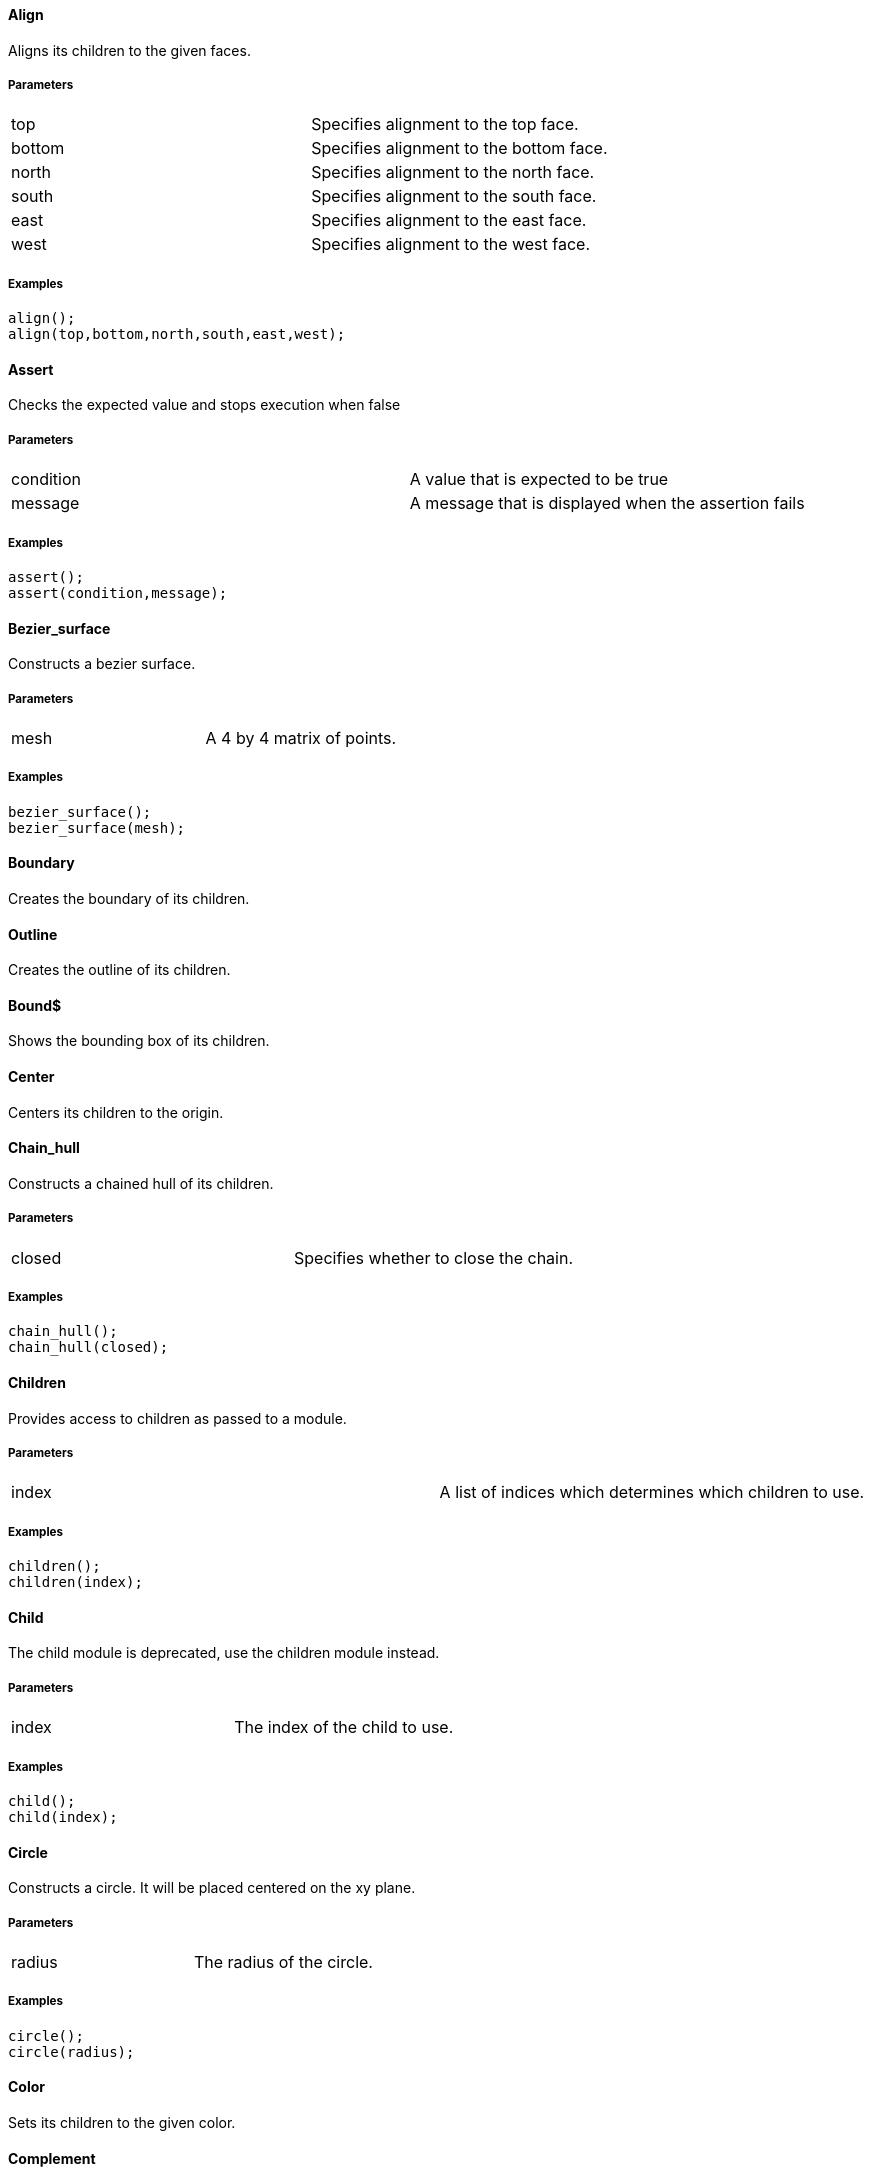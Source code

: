 Align
^^^^^

Aligns its children to the given faces.

Parameters
++++++++++
|=========
|top|Specifies alignment to the top face.
|bottom|Specifies alignment to the bottom face.
|north|Specifies alignment to the north face.
|south|Specifies alignment to the south face.
|east|Specifies alignment to the east face.
|west|Specifies alignment to the west face.
|=========

Examples
++++++++
[source,csharp]
---------------
align();
align(top,bottom,north,south,east,west);
---------------

Assert
^^^^^^

Checks the expected value and stops execution when false

Parameters
++++++++++
|=========
|condition|A value that is expected to be true
|message|A message that is displayed when the assertion fails
|=========

Examples
++++++++
[source,csharp]
---------------
assert();
assert(condition,message);
---------------

Bezier_surface
^^^^^^^^^^^^^^

Constructs a bezier surface.

Parameters
++++++++++
|=========
|mesh|A 4 by 4 matrix of points.
|=========

Examples
++++++++
[source,csharp]
---------------
bezier_surface();
bezier_surface(mesh);
---------------

Boundary
^^^^^^^^

Creates the boundary of its children.

Outline
^^^^^^^

Creates the outline of its children.

Bound$
^^^^^^

Shows the bounding box of its children.

Center
^^^^^^

Centers its children to the origin.

Chain_hull
^^^^^^^^^^

Constructs a chained hull of its children.

Parameters
++++++++++
|=========
|closed|Specifies whether to close the chain.
|=========

Examples
++++++++
[source,csharp]
---------------
chain_hull();
chain_hull(closed);
---------------

Children
^^^^^^^^

Provides access to children as passed to a module.

Parameters
++++++++++
|=========
|index|A list of indices which determines which children to use.
|=========

Examples
++++++++
[source,csharp]
---------------
children();
children(index);
---------------

Child
^^^^^

The child module is deprecated, use the children module instead.

Parameters
++++++++++
|=========
|index|The index of the child to use.
|=========

Examples
++++++++
[source,csharp]
---------------
child();
child(index);
---------------

Circle
^^^^^^

Constructs a circle. It will be placed centered on the xy plane.

Parameters
++++++++++
|=========
|radius|The radius of the circle.
|=========

Examples
++++++++
[source,csharp]
---------------
circle();
circle(radius);
---------------

Color
^^^^^

Sets its children to the given color.

Complement
^^^^^^^^^^

Creates the boolean complement of its children.

Cone
^^^^

Constructs a cone. It is placed centered on the xy plane.

Parameters
++++++++++
|=========
|height|The height of the cone.
|radius1|The radius of the bottom of the cone.
|radius2|The radius of the top of the cone.
|center|Specifies whether the cone should be vertically centered along the z axis.
|=========

Examples
++++++++
[source,csharp]
---------------
cone();
cone(height,radius1,radius2,center);
---------------

Cube
^^^^

Constructs a cube or cuboid. It will be placed in the first octant unless the center parameter is true.

Parameters
++++++++++
|=========
|size|The size of the cube. A single value or x,y,z
|center|Specifies whether to center the cube at the origin
|=========

Examples
++++++++
[source,csharp]
---------------
cube([10,10,10]);
---------------

Cuboid
^^^^^^

Constructs a cuboid. It will be placed in the first octant

Parameters
++++++++++
|=========
|width|The width (x) of the cuboid.
|depth|The depth (y) of the cuboid.
|height|The height (z) of the cuboid.
|=========

Examples
++++++++
[source,csharp]
---------------
cuboid(1cm,2cm,3cm);
---------------

Cylinder
^^^^^^^^

Constructs a cylinder. It will be placed centered on the xy plane.

Parameters
++++++++++
|=========
|height|The height of the cylinder
|radius|The radius of the cylinder
|center|Specifies whether to center the cylinder vertically along the z axis.
|=========

Examples
++++++++
[source,csharp]
---------------
cylinder(h=10,r=5);
---------------

Cylinder_surface
^^^^^^^^^^^^^^^^

Constructs the surface of a cylinder without top and bottom facets.

Parameters
++++++++++
|=========
|height|The height of the cylinder surface.
|radius|The radius of the cylinder surface.
|center|Specifies whether to center the cylinder along the z axis.
|=========

Examples
++++++++
[source,csharp]
---------------
cylinder_surface();
cylinder_surface(height,radius,center);
---------------

Datum$
^^^^^^

Creates a plane from which children will be relative to

Parameters
++++++++++
|=========
|x|An yz plane offset by x
|y|An xz plane offset by y
|z|An xy plane offset by z
|=========

Examples
++++++++
[source,csharp]
---------------
datum$();
datum$(x,y,z);
---------------

Decompose
^^^^^^^^^

Decomposes its children into convex geometry.

Difference
^^^^^^^^^^

Subtracts from the first child its subsequent children.

Discrete
^^^^^^^^

Rearranges the vertices of its children to lie on discrete values rounded to the given number of decimal places.

Parameters
++++++++++
|=========
|places|The number of decimal places to which to round.
|=========

Examples
++++++++
[source,csharp]
---------------
discrete();
discrete(places);
---------------

Echo
^^^^

The echo module is deprecated please use 'write' or 'writeln' module instead.

Glide
^^^^^

Glides the first child along the outline of the second child.

Group
^^^^^

Groups its children into single geometry.

Hull
^^^^

Creates a boundry shape from the points of its children.

Parameters
++++++++++
|=========
|concave|Determines whether the hull may be concave
|=========

Examples
++++++++
[source,csharp]
---------------
hull();
hull(concave);
---------------

Import
^^^^^^

The import module is depricated please use the import declaration instead.

Parameters
++++++++++
|=========
|file|The name of the file to import.
|=========

Examples
++++++++
[source,csharp]
---------------
import();
import(file);
---------------

Intersection
^^^^^^^^^^^^

Intersects the first child its subsequent children.

Linear_extrude
^^^^^^^^^^^^^^

Extrudes its children along the given axis.

Parameters
++++++++++
|=========
|height|The height of the extrusion.
|axis|The axis along which to perform the extrusion
|=========

Examples
++++++++
[source,csharp]
---------------
linear_extrude();
linear_extrude(height,axis);
---------------

Material
^^^^^^^^

Assigns its children to a unique material id.

Minkowski
^^^^^^^^^

Creates a minkowski sum of the first child and its subsequent children.

Mirror
^^^^^^

Mirrors its children through a plane perpendicular to the given normal vector.

Parameters
++++++++++
|=========
|vector|The normal vector of the mirror plane.
|=========

Examples
++++++++
[source,csharp]
---------------
mirror();
mirror(vector);
---------------

Multmatrix
^^^^^^^^^^

Multiplies its children with the given 4 by 4 affine transformation matrix.

Parameters
++++++++++
|=========
|matrix|The 4 by 4 affine transformation matrix
|=========

Examples
++++++++
[source,csharp]
---------------
multmatrix();
multmatrix(matrix);
---------------

Normal$
^^^^^^^

Shows normal vectors on the faces of its children.

Offset
^^^^^^

Moves the outlines of polygons outward or inward by a given amount.

Parameters
++++++++++
|=========
|delta|The amount to offset the polygon. The polygon is offset inwards, when negative.
|=========

Examples
++++++++
[source,csharp]
---------------
offset();
offset(delta);
---------------

Point
^^^^^

Constructs points.

Parameters
++++++++++
|=========
|points|The location of the points.
|=========

Examples
++++++++
[source,csharp]
---------------
point();
point(points);
---------------

Points
^^^^^^

Constructs points.

Parameters
++++++++++
|=========
|points|The location of the points.
|=========

Examples
++++++++
[source,csharp]
---------------
points();
points(points);
---------------

Polyline
^^^^^^^^

Constructs a line connecting multiple points.

Parameters
++++++++++
|=========
|points|The vertices are provided by the points list.
|lines|The lines are a list of indices to the vertices.
|=========

Examples
++++++++
[source,csharp]
---------------
polyline();
polyline(points,lines);
---------------

Polygon
^^^^^^^

Constructs a polygon.

Parameters
++++++++++
|=========
|points|The vertices are provided by the points list.
|lines|The lines are a list of indices to the vertices.
|=========

Examples
++++++++
[source,csharp]
---------------
polygon();
polygon(points,lines);
---------------

Polyhedron
^^^^^^^^^^

Construct a polyhedron. Special care must be taken to ensure the correct winding order.

Parameters
++++++++++
|=========
|points|The vertices of the shape are provided by the points list
|faces|The faces is list of indices to the vertices. These relate to the facets of the polyhedron.
|=========

Examples
++++++++
[source,csharp]
---------------
polyhedron();
polyhedron(points,faces);
---------------

Prism
^^^^^

Constructs a regular prism. It will be placed centered on the xy plane.

Parameters
++++++++++
|=========
|height|The height of the prism.
|sides|The number of size to the prism.
|apothem|The radius from the center to the outer faces of the prism.
|center|Specifies whether to center the prism vertically along the z axis.
|=========

Examples
++++++++
[source,csharp]
---------------
prism();
prism(height,sides,apothem,center);
---------------

Projection
^^^^^^^^^^

Flattens its children onto the xy plane.

Parameters
++++++++++
|=========
|base|Specifies that only polygons with normals perpendicular to the xy plane be considered.
|=========

Examples
++++++++
[source,csharp]
---------------
projection();
projection(base);
---------------

Radial$
^^^^^^^

Shows the radius of its children.

Regular_polygon
^^^^^^^^^^^^^^^

Constructs a regular polygon. It will be placed centered on the xy plane.

Parameters
++++++++++
|=========
|sides|The number of sides to the polygon.
|apothem|The radius from the center to the outer faces of the polygon.
|=========

Examples
++++++++
[source,csharp]
---------------
regular_polygon();
regular_polygon(sides,apothem);
---------------

Resize
^^^^^^

Modifies its children to match the given size.

Parameters
++++++++++
|=========
|newsize|The new size of the shape.
|auto|Specifies whether to auto-scale any 0-dimensions
|=========

Examples
++++++++
[source,csharp]
---------------
resize();
resize(newsize,auto);
---------------

Rotate_extrude
^^^^^^^^^^^^^^

Extrudes its children about the given axis.

Parameters
++++++++++
|=========
|angle|The sweep angle for the extrusion.
|axis|The axis of rotation. When no axis is given the shape is first rotated 90° about the x axis, then extruded about the z axis.
|radius|The radius of the extrusion.
|height|The helical height of the extrusion.
|=========

Examples
++++++++
[source,csharp]
---------------
rotate_extrude();
rotate_extrude(angle,axis,radius,height);
---------------

Rotate
^^^^^^

Rotates its children about the origin or an arbitrary axis.

Parameters
++++++++++
|=========
|angle|The angle of rotation in degress. It can be a single value or rotation about x,y,z. With the latter, three rotations are performed in the order x,y,z
|vector|The axis of rotation when used with a single angle value
|=========

Examples
++++++++
[source,csharp]
---------------
rotate();
rotate(angle,vector);
---------------

Scale
^^^^^

Scales its children by the given vector.

Parameters
++++++++++
|=========
|size|The factor by which to scale the object.
|reference|A center reference point for the scaling.
|=========

Examples
++++++++
[source,csharp]
---------------
scale();
scale(size,reference);
---------------

Shear
^^^^^

Shears its children in the given planes.

Parameters
++++++++++
|=========
|x|The yz plane.
|y|The xz plane.
|z|The xy plane.
|=========

Examples
++++++++
[source,csharp]
---------------
shear();
shear(x,y,z);
---------------

Simplify
^^^^^^^^

Performs a mesh simplification on its children.

Parameters
++++++++++
|=========
|ratio|The mesh simplification stops when the number of edges is below the ratio of the initial number of edges
|=========

Examples
++++++++
[source,csharp]
---------------
simplify();
simplify(ratio);
---------------

Slice
^^^^^

Slices its children at the given height.

Parameters
++++++++++
|=========
|height|The height at which to slice.
|thickness|The thickness of the slice.
|=========

Examples
++++++++
[source,csharp]
---------------
slice();
slice(height,thickness);
---------------

Sphere
^^^^^^

Constructs a sphere. The sphere will be centered at the origin.

Parameters
++++++++++
|=========
|radius|The radius of the sphere.
|=========

Examples
++++++++
[source,csharp]
---------------
sphere();
sphere(radius);
---------------

Square
^^^^^^

Constructs a square or rectangle. It will be placed in the first quadrant.

Parameters
++++++++++
|=========
|size|The size of the square
|center|Specifies whether to center the square on the xy plane
|=========

Examples
++++++++
[source,csharp]
---------------
square();
square(size,center);
---------------

Subdiv
^^^^^^

Sibdivides its children into smoother geometry.

Parameters
++++++++++
|=========
|level|The number of smoothing levels to apply.
|=========

Examples
++++++++
[source,csharp]
---------------
subdiv();
subdiv(level);
---------------

Symmetric_difference
^^^^^^^^^^^^^^^^^^^^

Subtracts its children from each other.

Text
^^^^

Generates 2d text geometry.

Parameters
++++++++++
|=========
|text|The text to generate
|font|The font of the text
|size|The size of the text
|=========

Examples
++++++++
[source,csharp]
---------------
text();
text(text,font,size);
---------------

Translate
^^^^^^^^^

Moves its children along the given vector.

Parameters
++++++++++
|=========
|vector|The vector to move along
|=========

Examples
++++++++
[source,csharp]
---------------
translate();
translate(vector);
---------------

Triangulate
^^^^^^^^^^^

Triangulates its children.

Union
^^^^^

Unions its children into single geometry.

Volume$
^^^^^^^

Provides information about the volume of its children.

Parameters
++++++++++
|=========
|mass|Specifies that the center of mass also be calculated.
|=========

Examples
++++++++
[source,csharp]
---------------
volume$();
volume$(mass);
---------------

Writeln
^^^^^^^

Writes the given text line to the console window.

Write
^^^^^

Write the given text to the console window.

